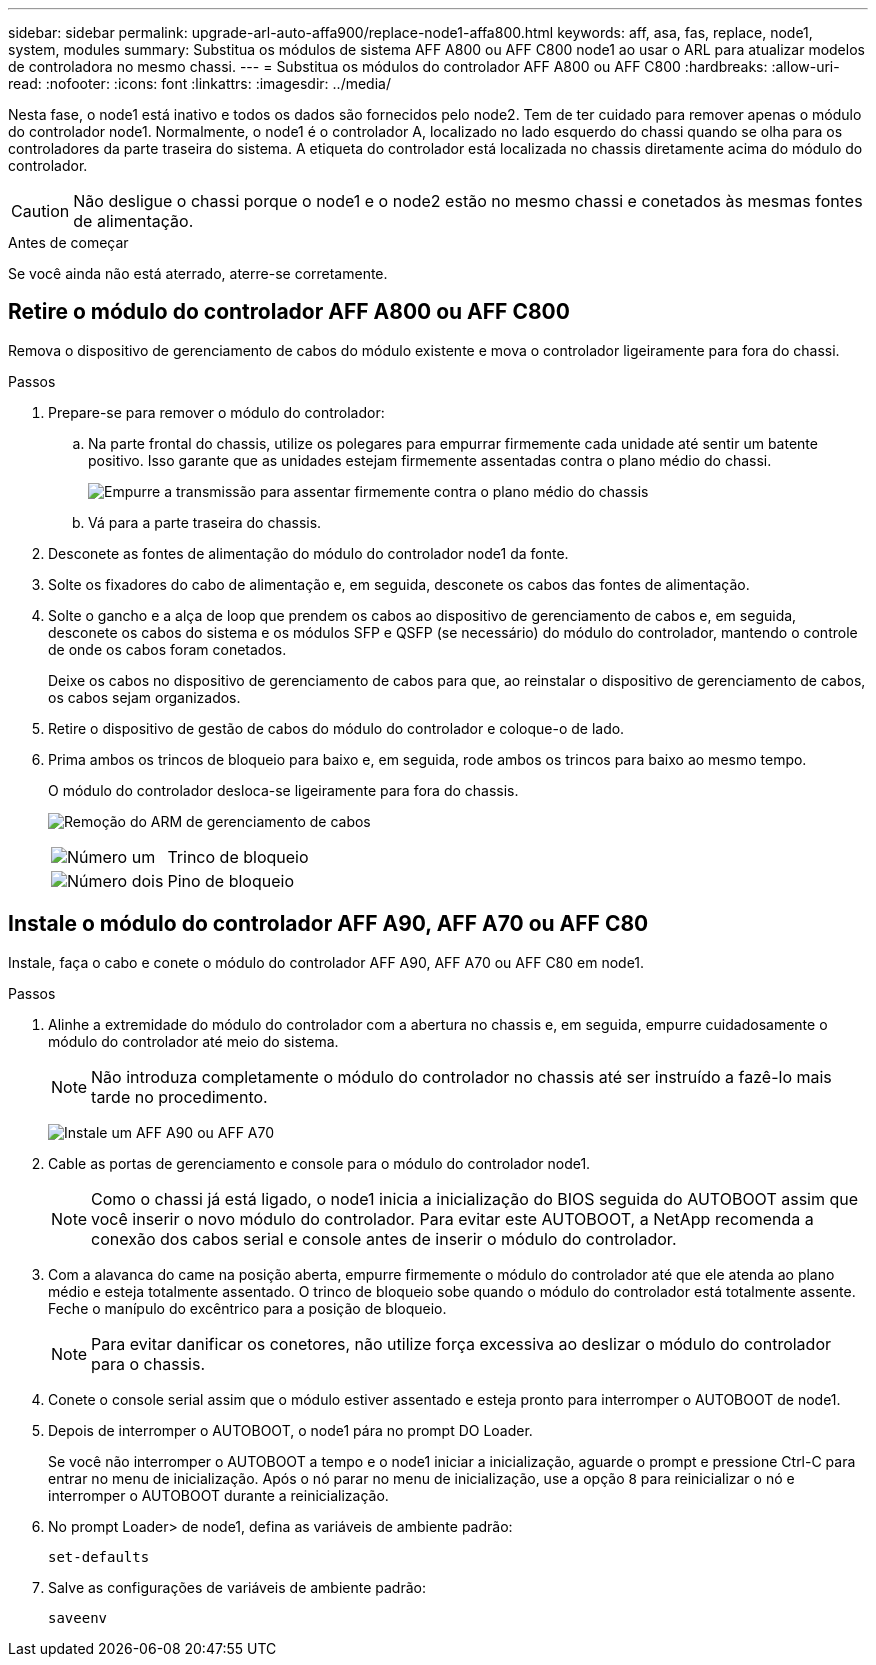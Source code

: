 ---
sidebar: sidebar 
permalink: upgrade-arl-auto-affa900/replace-node1-affa800.html 
keywords: aff, asa, fas, replace, node1, system, modules 
summary: Substitua os módulos de sistema AFF A800 ou AFF C800 node1 ao usar o ARL para atualizar modelos de controladora no mesmo chassi. 
---
= Substitua os módulos do controlador AFF A800 ou AFF C800
:hardbreaks:
:allow-uri-read: 
:nofooter: 
:icons: font
:linkattrs: 
:imagesdir: ../media/


[role="lead"]
Nesta fase, o node1 está inativo e todos os dados são fornecidos pelo node2. Tem de ter cuidado para remover apenas o módulo do controlador node1. Normalmente, o node1 é o controlador A, localizado no lado esquerdo do chassi quando se olha para os controladores da parte traseira do sistema. A etiqueta do controlador está localizada no chassis diretamente acima do módulo do controlador.


CAUTION: Não desligue o chassi porque o node1 e o node2 estão no mesmo chassi e conetados às mesmas fontes de alimentação.

.Antes de começar
Se você ainda não está aterrado, aterre-se corretamente.



== Retire o módulo do controlador AFF A800 ou AFF C800

Remova o dispositivo de gerenciamento de cabos do módulo existente e mova o controlador ligeiramente para fora do chassi.

.Passos
. Prepare-se para remover o módulo do controlador:
+
.. Na parte frontal do chassis, utilize os polegares para empurrar firmemente cada unidade até sentir um batente positivo. Isso garante que as unidades estejam firmemente assentadas contra o plano médio do chassi.
+
image:drw_a800_drive_seated_IEOPS-960.png["Empurre a transmissão para assentar firmemente contra o plano médio do chassis"]

.. Vá para a parte traseira do chassis.


. Desconete as fontes de alimentação do módulo do controlador node1 da fonte.
. Solte os fixadores do cabo de alimentação e, em seguida, desconete os cabos das fontes de alimentação.
. Solte o gancho e a alça de loop que prendem os cabos ao dispositivo de gerenciamento de cabos e, em seguida, desconete os cabos do sistema e os módulos SFP e QSFP (se necessário) do módulo do controlador, mantendo o controle de onde os cabos foram conetados.
+
Deixe os cabos no dispositivo de gerenciamento de cabos para que, ao reinstalar o dispositivo de gerenciamento de cabos, os cabos sejam organizados.

. Retire o dispositivo de gestão de cabos do módulo do controlador e coloque-o de lado.
. Prima ambos os trincos de bloqueio para baixo e, em seguida, rode ambos os trincos para baixo ao mesmo tempo.
+
O módulo do controlador desloca-se ligeiramente para fora do chassis.

+
image:a800_cable_management.png["Remoção do ARM de gerenciamento de cabos"]

+
[cols="20,80"]
|===


 a| 
image:black_circle_one.png["Número um"]
| Trinco de bloqueio 


 a| 
image:black_circle_two.png["Número dois"]
| Pino de bloqueio 
|===




== Instale o módulo do controlador AFF A90, AFF A70 ou AFF C80

Instale, faça o cabo e conete o módulo do controlador AFF A90, AFF A70 ou AFF C80 em node1.

.Passos
. Alinhe a extremidade do módulo do controlador com a abertura no chassis e, em seguida, empurre cuidadosamente o módulo do controlador até meio do sistema.
+

NOTE: Não introduza completamente o módulo do controlador no chassis até ser instruído a fazê-lo mais tarde no procedimento.

+
image:drw_A70-90_PCM_remove_replace_IEOPS-1365.PNG["Instale um AFF A90 ou AFF A70"]

. Cable as portas de gerenciamento e console para o módulo do controlador node1.
+

NOTE: Como o chassi já está ligado, o node1 inicia a inicialização do BIOS seguida do AUTOBOOT assim que você inserir o novo módulo do controlador. Para evitar este AUTOBOOT, a NetApp recomenda a conexão dos cabos serial e console antes de inserir o módulo do controlador.

. Com a alavanca do came na posição aberta, empurre firmemente o módulo do controlador até que ele atenda ao plano médio e esteja totalmente assentado. O trinco de bloqueio sobe quando o módulo do controlador está totalmente assente. Feche o manípulo do excêntrico para a posição de bloqueio.
+

NOTE: Para evitar danificar os conetores, não utilize força excessiva ao deslizar o módulo do controlador para o chassis.

. Conete o console serial assim que o módulo estiver assentado e esteja pronto para interromper o AUTOBOOT de node1.
. Depois de interromper o AUTOBOOT, o node1 pára no prompt DO Loader.
+
Se você não interromper o AUTOBOOT a tempo e o node1 iniciar a inicialização, aguarde o prompt e pressione Ctrl-C para entrar no menu de inicialização. Após o nó parar no menu de inicialização, use a opção `8` para reinicializar o nó e interromper o AUTOBOOT durante a reinicialização.

. No prompt Loader> de node1, defina as variáveis de ambiente padrão:
+
`set-defaults`

. Salve as configurações de variáveis de ambiente padrão:
+
`saveenv`


